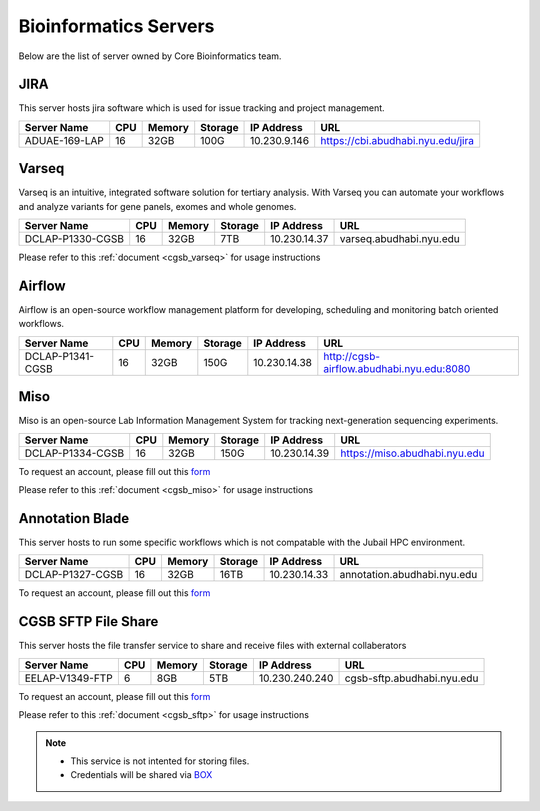 
Bioinformatics Servers 
======================

Below are the list of server owned by Core Bioinformatics team. 

JIRA
----

This server hosts jira software which is used for issue tracking and project management. 

+-----------------+-----+-------+--------+-------------+---------------------------------------------+
|Server Name      |CPU  |Memory |Storage |IP Address   |URL                                          |
+=================+=====+=======+========+=============+=============================================+
|ADUAE-169-LAP    |16   |32GB   |100G    |10.230.9.146 |https://cbi.abudhabi.nyu.edu/jira            |
+-----------------+-----+-------+--------+-------------+---------------------------------------------+


Varseq
------

Varseq is an intuitive, integrated software solution for tertiary analysis. With Varseq you can automate your workflows and analyze variants for gene panels, exomes 
and whole genomes.

+-----------------+-----+-------+--------+-------------+--------------------------------------------+
|Server Name      |CPU  |Memory |Storage |IP Address   |URL                                         |
+=================+=====+=======+========+=============+============================================+
|DCLAP-P1330-CGSB |16   |32GB   |7TB     |10.230.14.37 |varseq.abudhabi.nyu.edu                     |
+-----------------+-----+-------+--------+-------------+--------------------------------------------+

Please refer to this :ref:`document <cgsb_varseq>` for usage instructions

Airflow
-------

Airflow is an open-source workflow management platform for developing, scheduling and monitoring batch oriented workflows.

+-----------------+-----+-------+--------+-------------+--------------------------------------------+
|Server Name      |CPU  |Memory |Storage |IP Address   |URL                                         |
+=================+=====+=======+========+=============+============================================+
|DCLAP-P1341-CGSB |16   |32GB   |150G    |10.230.14.38 |http://cgsb-airflow.abudhabi.nyu.edu:8080   |
+-----------------+-----+-------+--------+-------------+--------------------------------------------+


Miso
----

Miso is an open-source Lab Information Management System for tracking next-generation sequencing experiments. 

+-----------------+-----+-------+--------+-------------+--------------------------------------------+
|Server Name      |CPU  |Memory |Storage |IP Address   |URL                                         |
+=================+=====+=======+========+=============+============================================+
|DCLAP-P1334-CGSB |16   |32GB   |150G    |10.230.14.39 |https://miso.abudhabi.nyu.edu               |
+-----------------+-----+-------+--------+-------------+--------------------------------------------+

To request an account, please fill out this `form <https://docs.google.com/forms/d/e/1FAIpQLSfx3CxLrFb7FRh0hZlUfy2V-n85u1OTxSKngCoCzqyEs9psNQ/viewform>`__

Please refer to this :ref:`document <cgsb_miso>` for usage instructions

Annotation Blade
----------------

This server hosts to run some specific workflows which is not compatable with the Jubail HPC environment.

+-----------------+-----+-------+--------+-------------+---------------------------------------------+
|Server Name      |CPU  |Memory |Storage |IP Address   |URL                                          |
+=================+=====+=======+========+=============+=============================================+
|DCLAP-P1327-CGSB |16   |32GB   |16TB    |10.230.14.33 |annotation.abudhabi.nyu.edu                  |
+-----------------+-----+-------+--------+-------------+---------------------------------------------+


To request an account, please fill out this `form <https://docs.google.com/forms/d/e/1FAIpQLSeOPFhCKNVtphu1oF3VW6YVChp17PrXOtDtdRqOXEXHt3K3CQ/viewform>`__


CGSB SFTP File Share
--------------------

This server hosts the file transfer service to share and receive files with external collaberators 

+-----------------+-----+-------+--------+---------------+---------------------------------------------+
|Server Name      |CPU  |Memory |Storage |IP Address     |URL                                          |
+=================+=====+=======+========+===============+=============================================+
|EELAP-V1349-FTP  |6    |8GB    |5TB     |10.230.240.240 |cgsb-sftp.abudhabi.nyu.edu                   |
+-----------------+-----+-------+--------+---------------+---------------------------------------------+

To request an account, please fill out this `form <https://docs.google.com/forms/d/e/1FAIpQLSeQ9A2yF2s0iFzVpCYr_aYneD-l4x_Y5iEMiGPxNIhaO9eOAA/viewform>`__

Please refer to this :ref:`document <cgsb_sftp>` for usage instructions

.. note:: 
     * This service is not intented for storing files. 
     * Credentials will be shared via `BOX <https://nyu.account.box.com/login>`__
    
